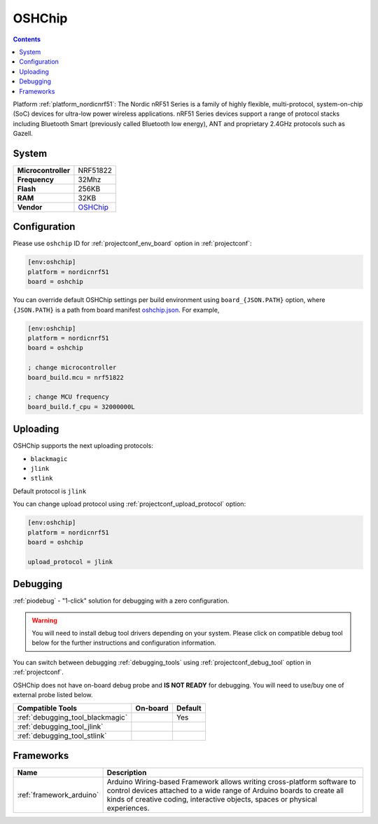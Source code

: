 ..  Copyright (c) 2014-present PlatformIO <contact@platformio.org>
    Licensed under the Apache License, Version 2.0 (the "License");
    you may not use this file except in compliance with the License.
    You may obtain a copy of the License at
       http://www.apache.org/licenses/LICENSE-2.0
    Unless required by applicable law or agreed to in writing, software
    distributed under the License is distributed on an "AS IS" BASIS,
    WITHOUT WARRANTIES OR CONDITIONS OF ANY KIND, either express or implied.
    See the License for the specific language governing permissions and
    limitations under the License.

.. _board_nordicnrf51_oshchip:

OSHChip
=======

.. contents::

Platform :ref:`platform_nordicnrf51`: The Nordic nRF51 Series is a family of highly flexible, multi-protocol, system-on-chip (SoC) devices for ultra-low power wireless applications. nRF51 Series devices support a range of protocol stacks including Bluetooth Smart (previously called Bluetooth low energy), ANT and proprietary 2.4GHz protocols such as Gazell.

System
------

.. list-table::

  * - **Microcontroller**
    - NRF51822
  * - **Frequency**
    - 32Mhz
  * - **Flash**
    - 256KB
  * - **RAM**
    - 32KB
  * - **Vendor**
    - `OSHChip <http://oshchip.org/?utm_source=platformio&utm_medium=docs>`__


Configuration
-------------

Please use ``oshchip`` ID for :ref:`projectconf_env_board` option in :ref:`projectconf`:

.. code-block:: ini

  [env:oshchip]
  platform = nordicnrf51
  board = oshchip

You can override default OSHChip settings per build environment using
``board_{JSON.PATH}`` option, where ``{JSON.PATH}`` is a path from
board manifest `oshchip.json <https://github.com/platformio/platform-nordicnrf51/blob/master/boards/oshchip.json>`_. For example,

.. code-block:: ini

  [env:oshchip]
  platform = nordicnrf51
  board = oshchip

  ; change microcontroller
  board_build.mcu = nrf51822

  ; change MCU frequency
  board_build.f_cpu = 32000000L


Uploading
---------
OSHChip supports the next uploading protocols:

* ``blackmagic``
* ``jlink``
* ``stlink``

Default protocol is ``jlink``

You can change upload protocol using :ref:`projectconf_upload_protocol` option:

.. code-block:: ini

  [env:oshchip]
  platform = nordicnrf51
  board = oshchip

  upload_protocol = jlink

Debugging
---------

:ref:`piodebug` - "1-click" solution for debugging with a zero configuration.

.. warning::
    You will need to install debug tool drivers depending on your system.
    Please click on compatible debug tool below for the further
    instructions and configuration information.

You can switch between debugging :ref:`debugging_tools` using
:ref:`projectconf_debug_tool` option in :ref:`projectconf`.

OSHChip does not have on-board debug probe and **IS NOT READY** for debugging. You will need to use/buy one of external probe listed below.

.. list-table::
  :header-rows:  1

  * - Compatible Tools
    - On-board
    - Default
  * - :ref:`debugging_tool_blackmagic`
    - 
    - Yes
  * - :ref:`debugging_tool_jlink`
    - 
    - 
  * - :ref:`debugging_tool_stlink`
    - 
    - 

Frameworks
----------
.. list-table::
    :header-rows:  1

    * - Name
      - Description

    * - :ref:`framework_arduino`
      - Arduino Wiring-based Framework allows writing cross-platform software to control devices attached to a wide range of Arduino boards to create all kinds of creative coding, interactive objects, spaces or physical experiences.